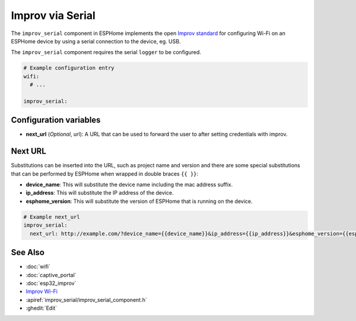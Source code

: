 Improv via Serial
=================

.. seo::
    :description: Instructions for setting up Improv via Serial in ESPHome.
    :image: improv-social.png

The ``improv_serial`` component in ESPHome implements the open `Improv standard <https://www.improv-wifi.com/>`__
for configuring Wi-Fi on an ESPHome device by using a serial connection to the device, eg. USB.

The ``improv_serial`` component requires the serial ``logger`` to be configured.


.. code-block:: yaml

    # Example configuration entry
    wifi:
      # ...

    improv_serial:


Configuration variables
-----------------------

- **next_url** (*Optional*, url): A URL that can be used to forward the user to after setting credentials with improv.

Next URL
--------

Substitutions can be inserted into the URL, such as project name and version and there are some special substitutions
that can be performed by ESPHome when wrapped in double braces ``{{ }}``:

- **device_name**: This will substitute the device name including the mac address suffix.
- **ip_address**: This will substitute the IP address of the device.
- **esphome_version**: This will substitute the version of ESPHome that is running on the device.

.. code-block:: yaml

    # Example next_url
    improv_serial:
      next_url: http://example.com/?device_name={{device_name}}&ip_address={{ip_address}}&esphome_version={{esphome_version}}

See Also
--------

- :doc:`wifi`
- :doc:`captive_portal`
- :doc:`esp32_improv`
- `Improv Wi-Fi <https://www.improv-wifi.com/>`__
- :apiref:`improv_serial/improv_serial_component.h`
- :ghedit:`Edit`
